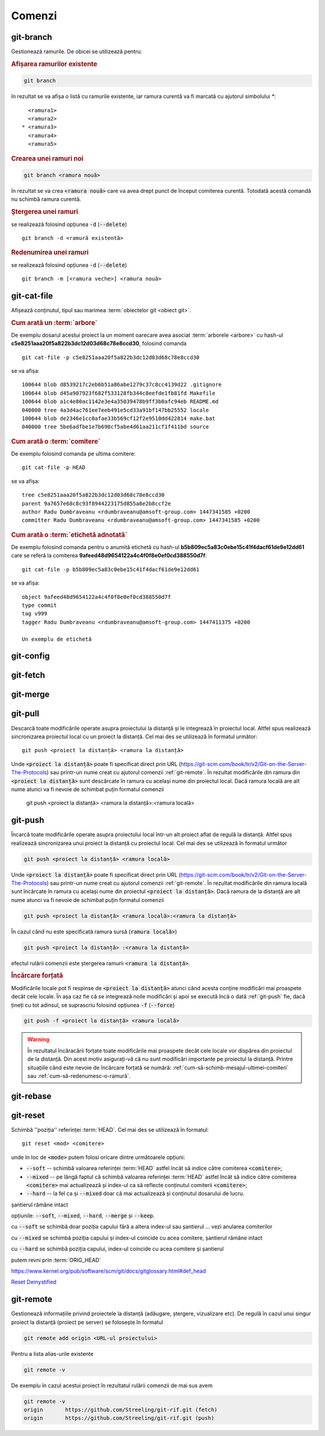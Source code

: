 Comenzi
=======

.. _git-branch:

git-branch
""""""""""

Gestionează ramurile. De obicei se utilizează pentru:

.. rubric:: Afișarea ramurilor existente

.. code-block:: bash

   git branch

în rezultat se va afișa o listă cu ramurile existente, iar ramura curentă va fi marcată cu ajutorul simbolului `*`::

     <ramura1>
     <ramura2>
   * <ramura3>
     <ramura4>
     <ramura5>

.. _git-branch-crearea-unei-ramuri-noi:

.. rubric:: Crearea unei ramuri noi

.. code-block:: bash

   git branch <ramura nouă>

în rezultat se va crea :code:`<ramura nouă>` care va avea drept punct de început comiterea curentă. Totodată acestă comandă nu schimbă ramura curentă. 

.. _git-branch-stergerea-unei-ramuri:

.. rubric:: Ștergerea unei ramuri

se realizează folosind opțiunea :code:`-d` (:code:`--delete`) ::

   git branch -d <ramură existentă>

.. _git-branch-redenumirea-unei-ramuri:

.. rubric:: Redenumirea unei ramuri

se realizează folosind opțiunea :code:`-d` (:code:`--delete`) ::

   git branch -m [<ramura veche>] <ramura nouă>

.. _git-cat-file:

git-cat-file
""""""""""""

Afișează conținutul, tipul sau marimea :term:`obiectelor git <obiect git>`. 

.. _git-cat-file-cum-arată-un-arbore:

.. rubric:: Cum arată un :term:`arbore`

De exemplu dosarul acestui proiect la un moment oarecare avea asociat :term:`arborele <arbore>` cu hash-ul **c5e8251aaa20f5a822b3dc12d03d68c78e8ccd30**, folosind comanda ::

   git cat-file -p c5e8251aaa20f5a822b3dc12d03d68c78e8ccd30

se va afișa::
 
   100644 blob d8539217c2eb6b51a86abe1279c37c8cc4139d22	.gitignore
   100644 blob d45a907923f682f533128fb344c8eefde1fb81fd	Makefile
   100644 blob a1c4e80ac1142e3e4a35039478b9ff3b0afc94eb	README.md
   040000 tree 4a3d4ac761ee7eeb491e5cd33a91bf147bb25552	locale
   100644 blob de2346e1cc0afae33b569cf12f2e9510dd422814	make.bat
   040000 tree 5be6adfbe1e7b690cf5abe4d61aa211cf1f411bd	source

.. _git-cat-file-cum-arată-o-comitere:

.. rubric:: Cum arată o :term:`comitere`

De exemplu folosind comanda pe ultima comitere::

   git cat-file -p HEAD

se va afișa::

   tree c5e8251aaa20f5a822b3dc12d03d68c78e8ccd30
   parent 9a7657e68c8c93f8944223175d855a8e2b8ccf2e
   author Radu Dumbraveanu <rdumbraveanu@amsoft-group.com> 1447341585 +0200
   committer Radu Dumbraveanu <rdumbraveanu@amsoft-group.com> 1447341585 +0200

.. _git-cat-file-cum-arată-o-etichetă-adnotată:

.. rubric:: Cum arată o :term:`etichetă adnotată`

De exemplu folosind comanda pentru o anumită etichetă cu hash-ul **b5b809ec5a83c0ebe15c41f4dacf61de9e12dd61** care se referă la comiterea **9afeed48d9654122a4c4f0f8e0ef0cd388550d7f**::

   git cat-file -p b5b809ec5a83c0ebe15c41f4dacf61de9e12dd61

se va afișa::

   object 9afeed48d9654122a4c4f0f8e0ef0cd388550d7f
   type commit
   tag v999
   tagger Radu Dumbraveanu <rdumbraveanu@amsoft-group.com> 1447411375 +0200

   Un exemplu de etichetă


.. _git-config:

git-config
""""""""""

.. _git-fetch:

git-fetch
"""""""""

.. _git-merge:

git-merge
""""""""""

.. _git-pull:

git-pull
""""""""""

Descarcă toate modificările operate asupra proiectului la distanță și le integrează în proiectul local.
Altfel spus realizează sincronizarea proiectul local cu un proiect la distanță.
Cel mai des se utilizează în formatul următor::

   git push <proiect la distanță> <ramura la distanță>

Unde :code:`<proiect la distanță>` poate fi specificat direct prin URL (https://git-scm.com/book/tr/v2/Git-on-the-Server-The-Protocols) 
sau printr-un nume creat cu ajutorul comenzii :ref:`git-remote`. 
În rezultat modificările din ramura din :code:`<proiect la distanță>` sunt descărcate în ramura cu același nume din proiectul local.
Dacă ramura locală are alt nume atunci va fi nevoie de schimbat puțin formatul comenzii  

   git push <proiect la distanță> <ramura la distanță>:<ramura locală>

.. _git-push:

git-push
""""""""

Încarcă toate modificările operate asupra proiectului local într-un alt proiect aflat de regulă la distanță.
Altfel spus realizează sincronizarea unui proiect la distanță cu proiectul local.
Cel mai des se utilizează în formatul următor

.. code-block:: bash

   git push <proiect la distanță> <ramura locală>

Unde :code:`<proiect la distanță>` poate fi specificat direct prin URL (https://git-scm.com/book/tr/v2/Git-on-the-Server-The-Protocols) 
sau printr-un nume creat cu ajutorul comenzii :ref:`git-remote`. 
În rezultat modificările din ramura locală sunt încărcate în ramura cu același nume din proiectul :code:`<proiect la distanță>`.
Dacă ramura de la distanță are alt nume atunci va fi nevoie de schimbat puțin formatul comenzii  

.. code-block:: bash

   git push <proiect la distanță> <ramura locală>:<ramura la distanță>

În cazul când nu este specificată ramura sursă (:code:`ramura locală>`)

.. code-block:: bash

   git push <proiect la distanță> :<ramura la distanță>

efectul rulării comenzii este ștergerea ramurii :code:`<ramura la distanță>`.

.. _git-push-force:

.. rubric:: Încărcare forțată

Modificările locale pot fi respinse de :code:`<proiect la distanță>` atunci când acesta conține modificări mai proaspete decât cele locale.
În așa caz fie că se integrează noile modificări și apoi se execută încă o dată :ref:`git-push` fie, dacă țineți cu tot adinsul, se suprascriu folosind opțiunea :code:`-f` (:code:`--force`)

.. code-block:: bash

   git push -f <proiect la distanță> <ramura locală>

.. warning::

   În rezultatul încăracării forțate toate modificările mai proaspete decât cele locale vor dispărea din proiectul de la distanță. Din acest motiv asigurați-vă că nu sunt modificări importante pe proiectul la distanță. Printre situațiile când este nevoie de încărcare forțată se numără: :ref:`cum-să-schimb-mesajul-ultimei-comiteri` sau :ref:`cum-să-redenumesc-o-ramură`.

.. _git-rebase:

git-rebase
""""""""""

.. _git-reset:

git-reset
"""""""""

Schimbă ''poziția'' referinței :term:`HEAD`. Cel mai des se utilizează în formatul::

   git reset <mod> <comitere>
   
unde în loc de :code:`<mode>` putem folosi oricare dintre următoarele opțiuni: 

* :code:`--soft` -- schimbă valoarea referinței :term:`HEAD` astfel încât să indice către comiterea :code:`<comitere>`;

* :code:`--mixed` -- pe lângă faptul că schimbă valoarea referinței :term:`HEAD` astfel încât să indice către comiterea :code:`<comitere>` mai actualizează și index-ul ca să reflecte conținutul comiterii :code:`<comitere>`;

* :code:`--hard` -- la fel ca și :code:`--mixed` doar că mai actualizează și conținutul dosarului de lucru.

șantierul rămâne intact

opțiunile: :code:`--soft`, :code:`--mixed`, :code:`--hard`, :code:`--merge` și :code:`--keep`. 

cu :code:`--soft` se schimbă doar poziția capului fără a altera index-ul sau șantierul ... vezi anularea comiterilor

cu :code:`--mixed` se schimbă poziția capului și index-ul coincide cu acea comitere, șantierul rămâne intact

cu :code:`--hard` se schimbă poziția capului, index-ul coincide cu acea comitere și șantierul

putem revni prin :term:`ORIG_HEAD`

https://www.kernel.org/pub/software/scm/git/docs/gitglossary.html#def_head

`Reset Demystified <https://git-scm.com/blog/2011/07/11/reset.html>`_ 

.. _git-remote:

git-remote
""""""""""

Gestionează informațiile privind proiectele la distanță (adăugare, ștergere, vizualizare etc). De regulă în cazul unui singur proiect la distanță (proiect pe server) se folosește în formatul

.. code-block:: bash

   git remote add origin <URL-ul proiectului>

Pentru a lista alias-urile existente

.. code-block:: bash

   git remote -v

De exemplu în cazul acestui proiect în rezultatul rulării comenzii de mai sus avem

.. code-block:: bash

   git remote -v
   origin	https://github.com/Streeling/git-rif.git (fetch)
   origin	https://github.com/Streeling/git-rif.git (push)

